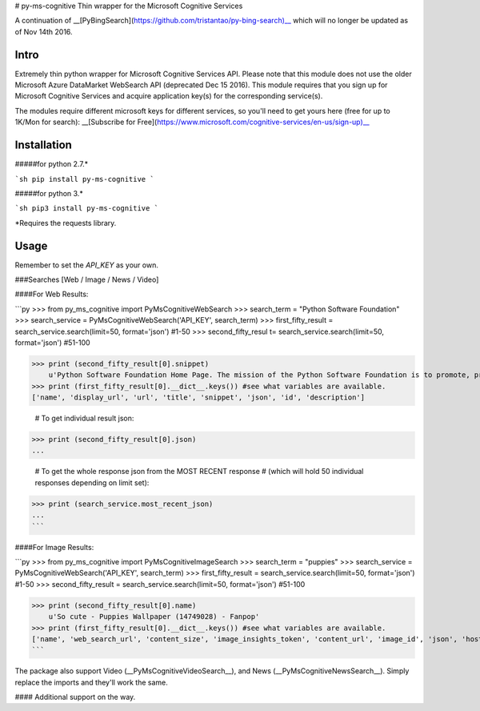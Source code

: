 # py-ms-cognitive
Thin wrapper for the Microsoft Cognitive Services

A continuation of __[PyBingSearch](https://github.com/tristantao/py-bing-search)__ which will no longer be updated as of Nov 14th 2016.

Intro
=====
Extremely thin python wrapper for Microsoft Cognitive Services API. Please note that this module does not use the older Microsoft Azure DataMarket WebSearch API (deprecated Dec 15 2016). This module requires that you sign up for Microsoft Cognitive Services and acquire application key(s) for the corresponding service(s).

The modules require different microsoft keys for different services, so you'll need to get yours here (free for up to 1K/Mon for search): __[Subscribe for Free](https://www.microsoft.com/cognitive-services/en-us/sign-up)__

Installation
=====
#####for python 2.7.* 

```sh
pip install py-ms-cognitive
```

#####for python 3.*

```sh
pip3 install py-ms-cognitive
```

*Requires the requests library.

Usage
=====

Remember to set the `API_KEY` as your own.

###Searches [Web / Image / News / Video]

####For Web Results:

```py
>>> from py_ms_cognitive import PyMsCognitiveWebSearch
>>> search_term = "Python Software Foundation"
>>> search_service = PyMsCognitiveWebSearch('API_KEY', search_term)
>>> first_fifty_result = search_service.search(limit=50, format='json') #1-50
>>> second_fifty_resul t= search_service.search(limit=50, format='json') #51-100

>>> print (second_fifty_result[0].snippet)
    u'Python Software Foundation Home Page. The mission of the Python Software Foundation is to promote, protect, and advance the Python programming language, and to ...'
>>> print (first_fifty_result[0].__dict__.keys()) #see what variables are available.
['name', 'display_url', 'url', 'title', 'snippet', 'json', 'id', 'description']

    # To get individual result json:
>>> print (second_fifty_result[0].json)
...

    # To get the whole response json from the MOST RECENT response
    # (which will hold 50 individual responses depending on limit set):
>>> print (search_service.most_recent_json)
...
```

####For Image Results:

```py
>>> from py_ms_cognitive import PyMsCognitiveImageSearch
>>> search_term = "puppies"
>>> search_service = PyMsCognitiveWebSearch('API_KEY', search_term)
>>> first_fifty_result = search_service.search(limit=50, format='json') #1-50
>>> second_fifty_result = search_service.search(limit=50, format='json') #51-100

>>> print (second_fifty_result[0].name)
    u'So cute - Puppies Wallpaper (14749028) - Fanpop'
>>> print (first_fifty_result[0].__dict__.keys()) #see what variables are available.
['name', 'web_search_url', 'content_size', 'image_insights_token', 'content_url', 'image_id', 'json', 'host_page_url', 'thumbnail_url']
```

The package also support Video (__PyMsCognitiveVideoSearch__), and News (__PyMsCognitiveNewsSearch__). Simply replace the imports and they'll work the same.

#### Additional support on the way.



